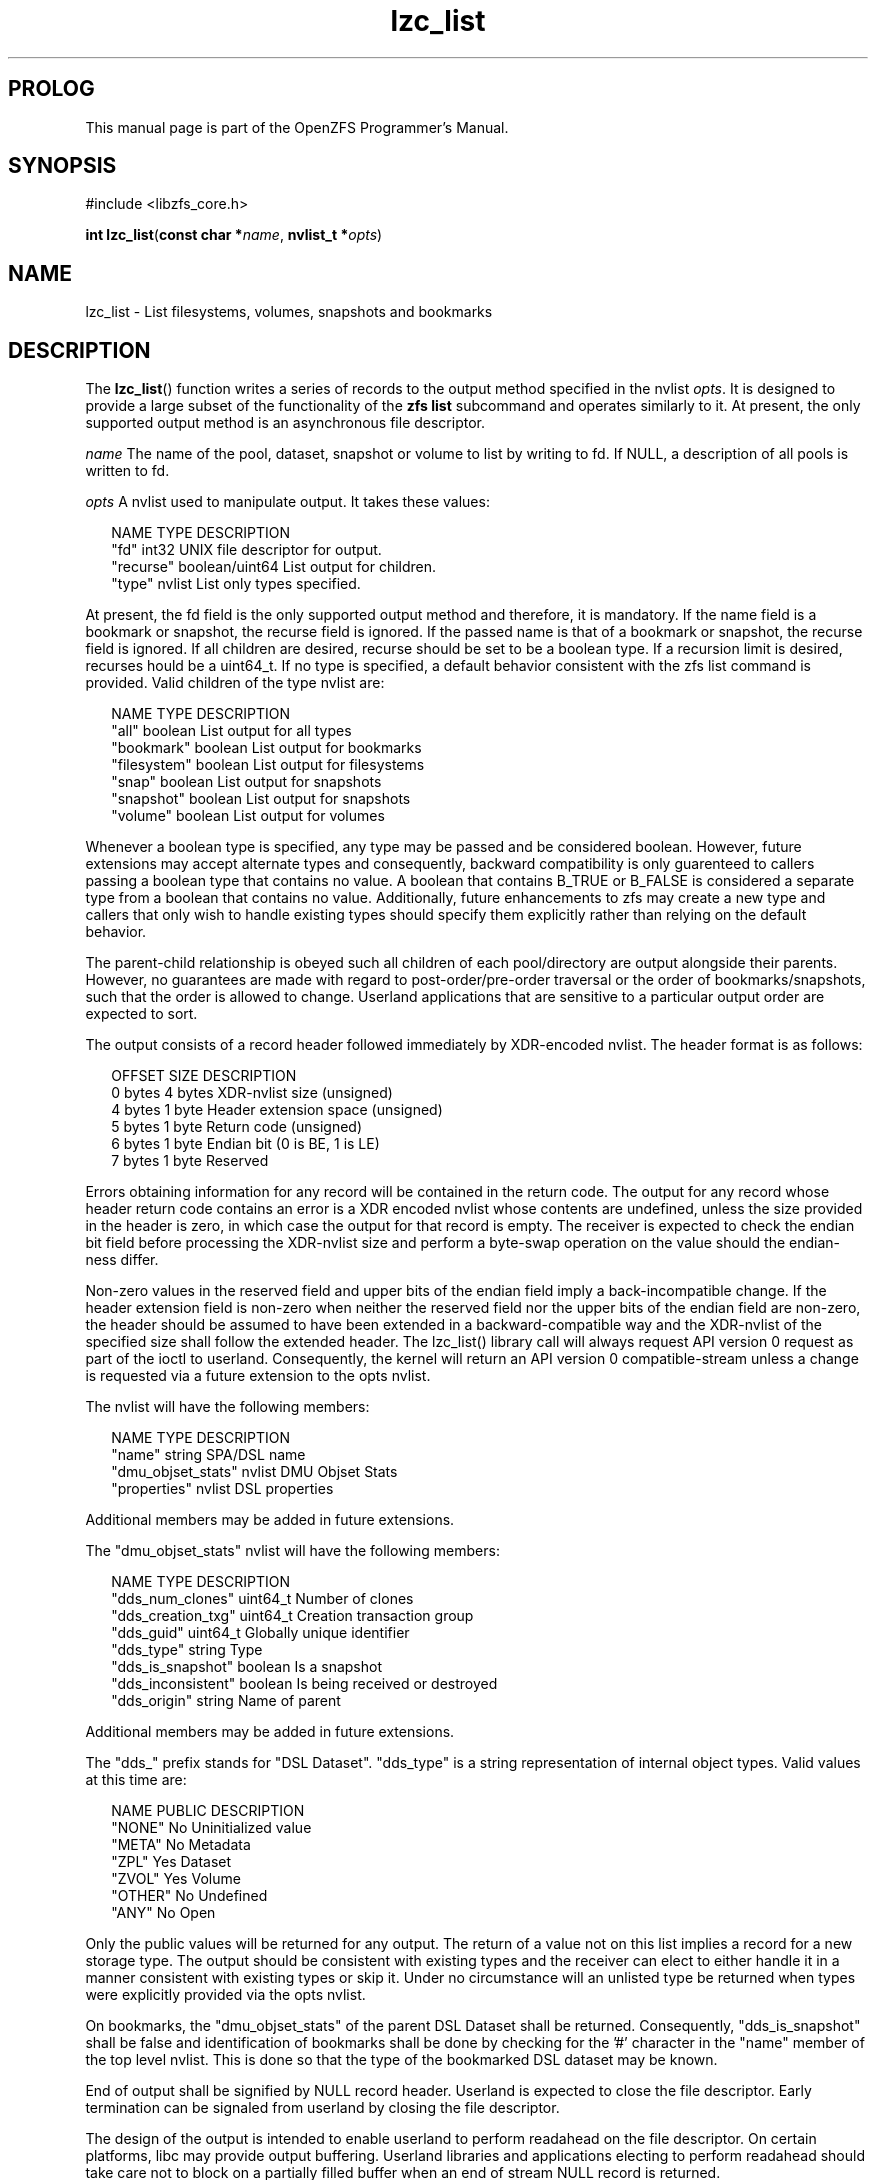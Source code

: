 '\" t
.\"
.\" CDDL HEADER START
.\"
.\" The contents of this file are subject to the terms of the
.\" Common Development and Distribution License (the "License").
.\" You may not use this file except in compliance with the License.
.\"
.\" You can obtain a copy of the license at usr/src/OPENSOLARIS.LICENSE
.\" or http://www.opensolaris.org/os/licensing.
.\" See the License for the specific language governing permissions
.\" and limitations under the License.
.\"
.\" When distributing Covered Code, include this CDDL HEADER in each
.\" file and include the License file at usr/src/OPENSOLARIS.LICENSE.
.\" If applicable, add the following below this CDDL HEADER, with the
.\" fields enclosed by brackets "[]" replaced with your own identifying
.\" information: Portions Copyright [yyyy] [name of copyright owner]
.\"
.\" CDDL HEADER END
.\"
.\"
.\" Copyright 2015 ClusterHQ Inc. All rights reserved.
.\"
.TH lzc_list 3 "2015 JUL 8" "OpenZFS" "OpenZFS Programmer's Manual"

.SH PROLOG
This manual page is part of the OpenZFS Programmer's Manual.
.SH SYNOPSIS
#include <libzfs_core.h>

\fBint\fR \fBlzc_list\fR(\fBconst char *\fR\fIname\fR, \fBnvlist_t
*\fR\fIopts\fR)

.SH NAME
lzc_list \- List filesystems, volumes, snapshots and bookmarks

.SH DESCRIPTION
.LP
The \fBlzc_list\fR() function writes a series of records to the output method
specified in the nvlist \fIopts\fR. It is designed to provide a large subset of
the functionality of the \fBzfs list\fR subcommand and operates similarly to
it. At present, the only supported output method is an asynchronous file
descriptor.

.I name
The name of the pool, dataset, snapshot or volume to list by writing to fd. If
NULL, a description of all pools is written to fd.

.I opts
A nvlist used to manipulate output. It takes these values:
.sp
.in +2
.nf
NAME                    TYPE                    DESCRIPTION
"fd"                    int32                   UNIX file descriptor for output.
"recurse"               boolean/uint64          List output for children.
"type"                  nvlist                  List only types specified.
.fi
.in -2
.sp
At present, the fd field is the only supported output method and therefore, it
is mandatory. If the name field is a bookmark or snapshot, the recurse field
is ignored.  If the passed name is that of a bookmark or snapshot, the recurse
field is ignored. If all children are desired, recurse should be set to be a
boolean type. If a recursion limit is desired, recurses hould be a uint64_t. If
no type is specified, a default behavior consistent with the zfs list command
is provided. Valid children of the type nvlist are:
.sp
.in +2
.nf
NAME                    TYPE                    DESCRIPTION
"all"                   boolean                 List output for all types
"bookmark"              boolean                 List output for bookmarks
"filesystem"            boolean                 List output for filesystems
"snap"                  boolean                 List output for snapshots
"snapshot"              boolean                 List output for snapshots
"volume"                boolean                 List output for volumes
.fi
.in -2
.sp
Whenever a boolean type is specified, any type may be passed and be
considered boolean. However, future extensions may accept alternate types
and consequently, backward compatibility is only guarenteed to callers
passing a boolean type that contains no value. A boolean that contains
B_TRUE or B_FALSE is considered a separate type from a boolean that contains
no value. Additionally, future enhancements to zfs may create a new type and
callers that only wish to handle existing types should specify them
explicitly rather than relying on the default behavior.
.sp
The parent-child relationship is obeyed such all children of each
pool/directory are output alongside their parents. However, no guarantees
are made with regard to post-order/pre-order traversal or the order of
bookmarks/snapshots, such that the order is allowed to change. Userland
applications that are sensitive to a particular output order are expected to
sort.
.sp
The output consists of a record header followed immediately by XDR-encoded
nvlist. The header format is as follows:
.sp
.in +2
.nf
OFFSET                  SIZE                    DESCRIPTION
0 bytes                 4 bytes                 XDR-nvlist size (unsigned)
4 bytes                 1 byte                  Header extension space (unsigned)
5 bytes                 1 byte                  Return code (unsigned)
6 bytes                 1 byte                  Endian bit (0 is BE, 1 is LE)
7 bytes                 1 byte                  Reserved
.fi
.in -2
.sp
Errors obtaining information for any record will be contained in the return
code. The output for any record whose header return code contains an error
is a XDR encoded nvlist whose contents are undefined, unless the size
provided in the header is zero, in which case the output for that record is
empty. The receiver is expected to check the endian bit field before
processing the XDR-nvlist size and perform a byte-swap operation on the
value should the endian-ness differ.
.sp
Non-zero values in the reserved field and upper bits of the endian field
imply a back-incompatible change. If the header extension field is non-zero
when neither the reserved field nor the upper bits of the endian field are
non-zero, the header should be assumed to have been extended in a
backward-compatible way and the XDR-nvlist of the specified size shall
follow the extended header. The lzc_list() library call will always request
API version 0 request as part of the ioctl to userland.  Consequently, the
kernel will return an API version 0 compatible-stream unless a change is
requested via a future extension to the opts nvlist.
.sp
The nvlist will have the following members:
.sp
.in +2
.nf
NAME                    TYPE                    DESCRIPTION
"name"                  string                  SPA/DSL name
"dmu_objset_stats"      nvlist                  DMU Objset Stats
"properties"            nvlist                  DSL properties
.fi
.in -2
.sp
Additional members may be added in future extensions.
.sp
The "dmu_objset_stats" nvlist will have the following members:
.sp
.in +2
.nf
NAME                    TYPE            DESCRIPTION
"dds_num_clones"        uint64_t        Number of clones
"dds_creation_txg"      uint64_t        Creation transaction group
"dds_guid"              uint64_t        Globally unique identifier
"dds_type"              string          Type
"dds_is_snapshot"       boolean         Is a snapshot
"dds_inconsistent"      boolean         Is being received or destroyed
"dds_origin"            string          Name of parent
.fi
.in -2
.sp
Additional members may be added in future extensions.
.sp
The "dds_" prefix stands for "DSL Dataset". "dds_type" is a string
representation of internal object types. Valid values at this time are:
.sp
.in +2
.nf
NAME                    PUBLIC          DESCRIPTION
"NONE"                  No              Uninitialized value
"META"                  No              Metadata
"ZPL"                   Yes             Dataset
"ZVOL"                  Yes             Volume
"OTHER"                 No              Undefined
"ANY"                   No              Open
.fi
.in -2
.sp
Only the public values will be returned for any output. The return of a
value not on this list implies a record for a new storage type. The output
should be consistent with existing types and the receiver can elect to
either handle it in a manner consistent with existing types or skip it.
Under no circumstance will an unlisted type be returned when types were
explicitly provided via the opts nvlist.
.sp
On bookmarks, the "dmu_objset_stats" of the parent DSL Dataset shall be
returned. Consequently, "dds_is_snapshot" shall be false and identification
of bookmarks shall be done by checking for the '#' character in the "name"
member of the top level nvlist. This is done so that the type of the
bookmarked DSL dataset may be known.
.sp
End of output shall be signified by NULL record header. Userland is expected
to close the file descriptor. Early termination can be signaled from
userland by closing the file descriptor.
.sp
The design of the output is intended to enable userland to perform readahead
on the file descriptor. On certain platforms, libc may provide output
buffering. Userland libraries and applications electing to perform readahead
should take care not to block on a partially filled buffer when an end of
stream NULL record is returned.
.sp
.SH RETURN VALUES
.sp
.LP
Upon successful completion, 0 is returned.
.sp
On error, an error is returned from one of the holds where an error occurred
and \fI*errlist\fR is initialized with a pointer to a nvlist with more specific
information when \fIerrlist\fR is non-NULL. The caller must call
\fBnvlist_free\fR(\fI*errlist\fR) when this occurs.

.SH ERRORS
.sp
.LP
The \fBlzc_list()\fR function shall fail if:
.sp
.ne 2
.na
\fB\fBEAGAIN\fR\fR
.ad
.RS 13n
The user process limit was exceeded when allocating a worker thread on behalf
of the user. On Linux, see RLIMIT_NPROC.
.RE

.sp
.ne 2
.na
\fB\fBEBADF\fR\fR
.ad
.RS 13n
The file descriptor "\fIfd\fR" in the \fIopts\fR nvlist is invalid.
.RE

.sp
.ne 2
.na
\fB\fBEEXIST\fR\fR
.ad
.RS 13n
The pool was uninitialized and a pool with the same GUID already existed.
.RE

.sp
.ne 2
.na
\fB\fBEFAULT\fR\fR
.ad
.RS 13n
Internal issue occurred when copying command data from userland to kernel. See
Illumos ddi_copyin(9F).
.RE

.sp
.ne 2
.na
\fB\fBEINVAL\fR\fR
.ad
.RS 13n
The string \fIname\fR is not a valid pool, dataset, volume, snapshot or bookmark name.
.RE

.sp
.ne 2
.na
\fB\fBENAMETOOLONG\fR\fR
.ad
.RS 13n
The string \fIname\fR exceeds 256 characters.
.RE

.sp
.ne 2
.na
\fB\fBENOENT\fR\fR
.ad
.RS 13n
Pool does not exist.
.sp
Loading unitialized pool from cachefile failed because the pool was exported or destroyed.
.sp
Internal error where uninitialized pool lacks a GUID in its config that was read from the cachefile.
.sp
Nothing named \fIname\fR exists.
.RE

.sp
.ne 2
.na
\fB\fBENOMEM\fR\fR
.ad
.RS 13n
Failed to allocate memory necessary to send \fIopts\fR to the kernel.
.RE

.sp
.ne 2
.na
\fB\fBEPERM\fR\fR
.ad
.RS 13n
Permission denied by zone security policy.
.RE

.SH ERRATA
Unlike other \fBlzc_*\fR() functions, the output of this function is non-atomic.
Consequently, rename, creation, destruction and property creation operations
can race with it. Avoiding this requires allowing userland to block the kernel
when it holds key locks required for the aforementioned operations, which is a
denial of service vulnerability. Userland consumers must handle edge cases
where concurrent operations cause the output to be inconsistent. One example is
that renames can cause datasets to appear twice (or not at all) depending on
what has been output and where the rename moves a dataset, volume, snapshot or
bookmark.

.SH SEE ALSO
.sp
.LP
\fBlibzfs_core.h\fR(3), \fBzfs\fR(8)
